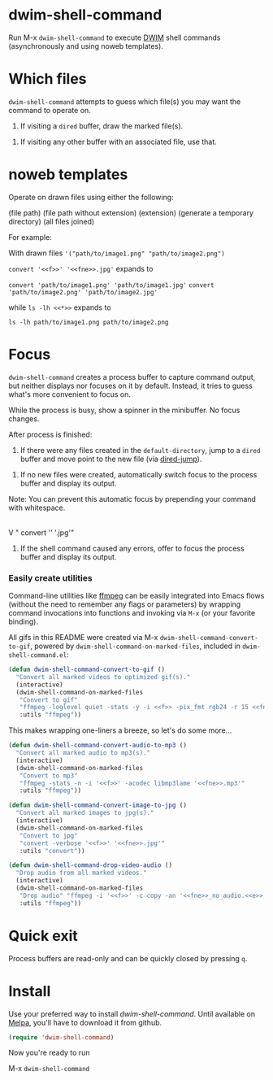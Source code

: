 * dwim-shell-command

Run M-x =dwim-shell-command= to execute [[https://en.wikipedia.org/wiki/DWIM][DWIM]] shell commands (asynchronously and using noweb templates).

* Which files

=dwim-shell-command= attempts to guess which file(s) you may want the command to operate on.

1. If visiting a =dired= buffer, draw the marked file(s).

[[file:images/diredmark.gif]]

2. If visiting any other buffer with an associated file, use that.

[[file:images/blur.png]]

* noweb templates

Operate on drawn files using either the following:

  <<f>> (file path)
  <<fne>> (file path without extension)
  <<e>> (extension)
  <<td>> (generate a temporary directory)
  <<*>> (all files joined)

[[file:images/template.png]]

For example:

With drawn files ='("path/to/image1.png" "path/to/image2.png")=

   =convert '<<f>>' '<<fne>>.jpg'= expands to

     =convert 'path/to/image1.png' 'path/to/image1.jpg'=
     =convert 'path/to/image2.png' 'path/to/image2.jpg'=

   while =ls -lh <<*>>= expands to

     =ls -lh path/to/image1.png path/to/image2.png=

* Focus

=dwim-shell-command= creates a process buffer to capture command output, but neither displays nor focuses on it by default. Instead, it tries to guess what's more convenient to focus on.

While the process is busy, show a spinner in the minibuffer. No focus changes.

[[file:images/progress.gif]]

After process is finished:

1. If there were any files created in the =default-directory=, jump to a =dired= buffer and move point to the new file (via [[https://www.gnu.org/software/emacs/manual/html_node/emacs/Dired-Enter.html][dired-jump]]).

[[file:images/showme.png]]


2. If no new files were created, automatically switch focus to the process buffer and display its output.

[[file:images/apple.gif]]

Note: You can prevent this automatic focus by prepending your command with whitespace.

   |
   V
  " convert '<<f>>' '<<fne>>.jpg'"

3. If the shell command caused any errors, offer to focus the process buffer and display its output.

[[file:images/couldnt.png]]

*** Easily create utilities

Command-line utilities like [[https://ffmpeg.org/][ffmpeg]] can be easily integrated into Emacs flows (without the need to remember any flags or parameters) by wrapping command invocations into functions and invoking via =M-x= (or your favorite binding).

All gifs in this README were created via M-x =dwim-shell-command-convert-to-gif=, powered by =dwim-shell-command-on-marked-files=, included in =dwim-shell-command.el=:

#+begin_src emacs-lisp :lexical no
  (defun dwim-shell-command-convert-to-gif ()
    "Convert all marked videos to optimized gif(s)."
    (interactive)
    (dwim-shell-command-on-marked-files
     "Convert to gif"
     "ffmpeg -loglevel quiet -stats -y -i <<f>> -pix_fmt rgb24 -r 15 <<fne>>.gif"
     :utils "ffmpeg"))
#+end_src

[[file:images/togif_x1.5.gif]]

This makes wrapping one-liners a breeze, so let's do some more...

#+begin_src emacs-lisp :lexical no
  (defun dwim-shell-command-convert-audio-to-mp3 ()
    "Convert all marked audio to mp3(s)."
    (interactive)
    (dwim-shell-command-on-marked-files
     "Convert to mp3"
     "ffmpeg -stats -n -i '<<f>>' -acodec libmp3lame '<<fne>>.mp3'"
     :utils "ffmpeg"))

  (defun dwim-shell-command-convert-image-to-jpg ()
    "Convert all marked images to jpg(s)."
    (interactive)
    (dwim-shell-command-on-marked-files
     "Convert to jpg"
     "convert -verbose '<<f>>' '<<fne>>.jpg'"
     :utils "convert"))

  (defun dwim-shell-command-drop-video-audio ()
    "Drop audio from all marked videos."
    (interactive)
    (dwim-shell-command-on-marked-files
     "Drop audio" "ffmpeg -i '<<f>>' -c copy -an '<<fne>>_no_audio.<<e>>'"
     :utils "ffmpeg"))
#+end_src

* Quick exit

Process buffers are read-only and can be quickly closed by pressing =q=.

* Install

Use your preferred way to install /dwim-shell-command/. Until available on [[https://melpa.org/][Melpa]], you'll have to download it from github.

#+begin_src emacs-lisp
  (require 'dwim-shell-command)
#+end_src

Now you're ready to run

M-x =dwim-shell-command=
